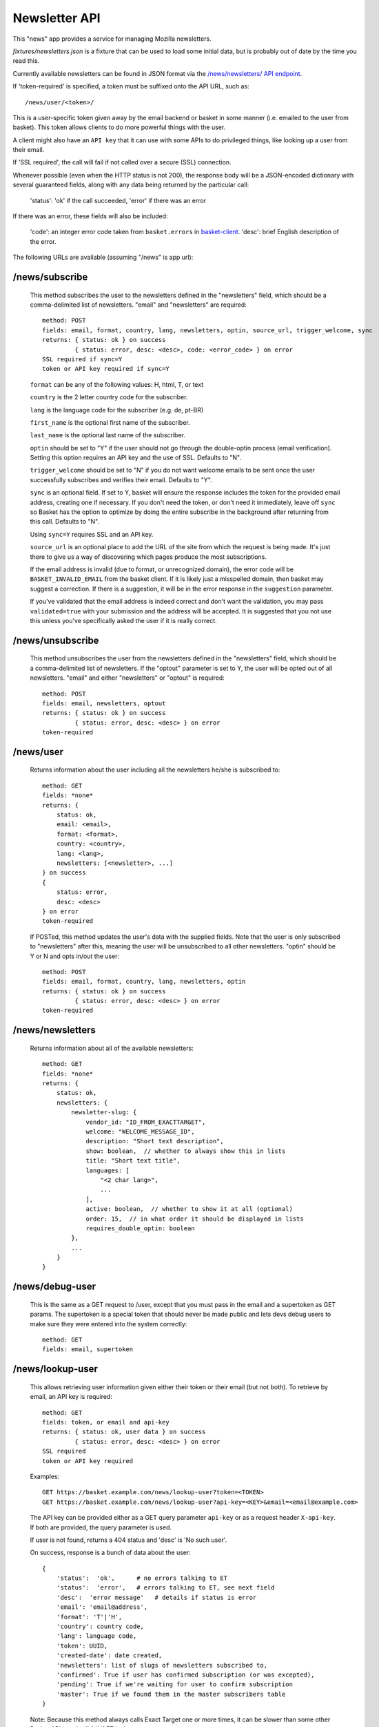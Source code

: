 .. This Source Code Form is subject to the terms of the Mozilla Public
.. License, v. 2.0. If a copy of the MPL was not distributed with this
.. file, You can obtain one at http://mozilla.org/MPL/2.0/.

.. _ newsletter-api:

============================
 Newsletter API
============================

This "news" app provides a service for managing Mozilla newsletters.

`fixtures/newsletters.json` is a fixture that can be used to load some initial
data, but is probably out of date by the time you read this.

Currently available newsletters can be found in JSON format via the
`/news/newsletters/ API endpoint <https://basket.mozilla.org/news/newsletters/>`_.

If 'token-required' is specified, a token must be suffixed onto the API
URL, such as::

    /news/user/<token>/

This is a user-specific token given away by the email backend or
basket in some manner (i.e. emailed to the user from basket). This
token allows clients to do more powerful things with the user.

A client might also have an ``API key`` that it can use with some APIs to
do privileged things, like looking up a user from their email.

If 'SSL required', the call will fail if not called over a secure
(SSL) connection.

Whenever possible (even when the HTTP status is not 200), the response body
will be a JSON-encoded dictionary with several guaranteed fields, along with
any data being returned by the particular call:

    'status': 'ok' if the call succeeded, 'error' if there was an error

If there was an error, these fields will also be included:

    'code': an integer error code taken from ``basket.errors``
    in `basket-client <https://github.com/mozilla/basket-client/>`_.
    'desc': brief English description of the error.

The following URLs are available (assuming "/news" is app url):

/news/subscribe
---------------

    This method subscribes the user to the newsletters defined in the
    "newsletters" field, which should be a comma-delimited list of
    newsletters. "email" and "newsletters" are required::

        method: POST
        fields: email, format, country, lang, newsletters, optin, source_url, trigger_welcome, sync
        returns: { status: ok } on success
                 { status: error, desc: <desc>, code: <error_code> } on error
        SSL required if sync=Y
        token or API key required if sync=Y

    ``format`` can be any of the following values: H, html, T, or text

    ``country`` is the 2 letter country code for the subscriber.

    ``lang`` is the language code for the subscriber (e.g. de, pt-BR)

    ``first_name`` is the optional first name of the subscriber.

    ``last_name`` is the optional last name of the subscriber.

    ``optin`` should be set to "Y" if the user should not go through the
    double-optin process (email verification). Setting this option requires
    an API key and the use of SSL. Defaults to "N".

    ``trigger_welcome`` should be set to "N" if you do not want welcome emails
    to be sent once the user successfully subscribes and verifies their email.
    Defaults to "Y".

    ``sync`` is an optional field. If set to Y, basket will ensure the response
    includes the token for the provided email address, creating one if necessary.
    If you don't need the token, or don't need it immediately, leave off ``sync``
    so Basket has the option to optimize by doing the entire subscribe in the
    background after returning from this call. Defaults to "N".

    Using ``sync=Y`` requires SSL and an API key.

    ``source_url`` is an optional place to add the URL of the site from which
    the request is being made. It's just there to give us a way of discovering
    which pages produce the most subscriptions.

    If the email address is invalid (due to format, or unrecognized domain), the error
    code will be ``BASKET_INVALID_EMAIL`` from the basket client. If it is likely just
    a misspelled domain, then basket may suggest a correction. If there is a suggestion,
    it will be in the error response in the ``suggestion`` parameter.

    If you've validated that the email address is indeed correct and don't want the validation,
    you may pass ``validated=true`` with your submission and the address will be accepted. It
    is suggested that you not use this unless you've specifically asked the user if it is really
    correct.

/news/unsubscribe
-----------------

    This method unsubscribes the user from the newsletters defined in
    the "newsletters" field, which should be a comma-delimited list of
    newsletters. If the "optout" parameter is set to Y, the user will be
    opted out of all newsletters. "email" and either "newsletters" or
    "optout" is required::

        method: POST
        fields: email, newsletters, optout
        returns: { status: ok } on success
                 { status: error, desc: <desc> } on error
        token-required

/news/user
----------

    Returns information about the user including all the newsletters
    he/she is subscribed to::

        method: GET
        fields: *none*
        returns: {
            status: ok,
            email: <email>,
            format: <format>,
            country: <country>,
            lang: <lang>,
            newsletters: [<newsletter>, ...]
        } on success
        {
            status: error,
            desc: <desc>
        } on error
        token-required

    If POSTed, this method updates the user's data with the supplied
    fields. Note that the user is only subscribed to "newsletters" after
    this, meaning the user will be unsubscribed to all other
    newsletters. "optin" should be Y or N and opts in/out the user::

        method: POST
        fields: email, format, country, lang, newsletters, optin
        returns: { status: ok } on success
                 { status: error, desc: <desc> } on error
        token-required

/news/newsletters
-----------------

    Returns information about all of the available newsletters::

        method: GET
        fields: *none*
        returns: {
            status: ok,
            newsletters: {
                newsletter-slug: {
                    vendor_id: "ID_FROM_EXACTTARGET",
                    welcome: "WELCOME_MESSAGE_ID",
                    description: "Short text description",
                    show: boolean,  // whether to always show this in lists
                    title: "Short text title",
                    languages: [
                        "<2 char lang>",
                        ...
                    ],
                    active: boolean,  // whether to show it at all (optional)
                    order: 15,  // in what order it should be displayed in lists
                    requires_double_optin: boolean
                },
                ...
            }
        }

/news/debug-user
----------------

    This is the same as a GET request to /user, except that you must
    pass in the email and a supertoken as GET params. The supertoken is
    a special token that should never be made public and lets devs debug
    users to make sure they were entered into the system correctly::

        method: GET
        fields: email, supertoken

/news/lookup-user
-----------------

    This allows retrieving user information given either their token or
    their email (but not both). To retrieve by email, an API key is
    required::

        method: GET
        fields: token, or email and api-key
        returns: { status: ok, user data } on success
                 { status: error, desc: <desc> } on error
        SSL required
        token or API key required

    Examples::

        GET https://basket.example.com/news/lookup-user?token=<TOKEN>
        GET https://basket.example.com/news/lookup-user?api-key=<KEY>&email=<email@example.com>

    The API key can be provided either as a GET query parameter ``api-key``
    or as a request header ``X-api-key``. If both are provided, the query
    parameter is used.

    If user is not found, returns a 404 status and 'desc' is 'No such user'.

    On success, response is a bunch of data about the user::

        {
            'status':  'ok',      # no errors talking to ET
            'status':  'error',   # errors talking to ET, see next field
            'desc':  'error message'   # details if status is error
            'email': 'email@address',
            'format': 'T'|'H',
            'country': country code,
            'lang': language code,
            'token': UUID,
            'created-date': date created,
            'newsletters': list of slugs of newsletters subscribed to,
            'confirmed': True if user has confirmed subscription (or was excepted),
            'pending': True if we're waiting for user to confirm subscription
            'master': True if we found them in the master subscribers table
        }

    Note: Because this method always calls Exact Target one or more times, it
    can be slower than some other Basket APIs, and will fail if ET is down.

/news/recover/
--------------

    This sends an email message to a user, containing a link they can use to
    manage their subscriptions::

        method: POST
        fields: email
        returns:  { status: ok } on success
                  { status: error, desc: <desc> } on error

    The email address is passed as 'email' in the POST data. If it is missing
    or not syntactically correct, a 400 is returned. Otherwise, a message is
    sent to the email, containing a link to the existing subscriptions page
    with their token in it, so they can use it to manage their subscriptions.

    If the user is known in ET, the message will be sent in their preferred
    language and format.

    If the email provided is not known, a 404 status is returned.


